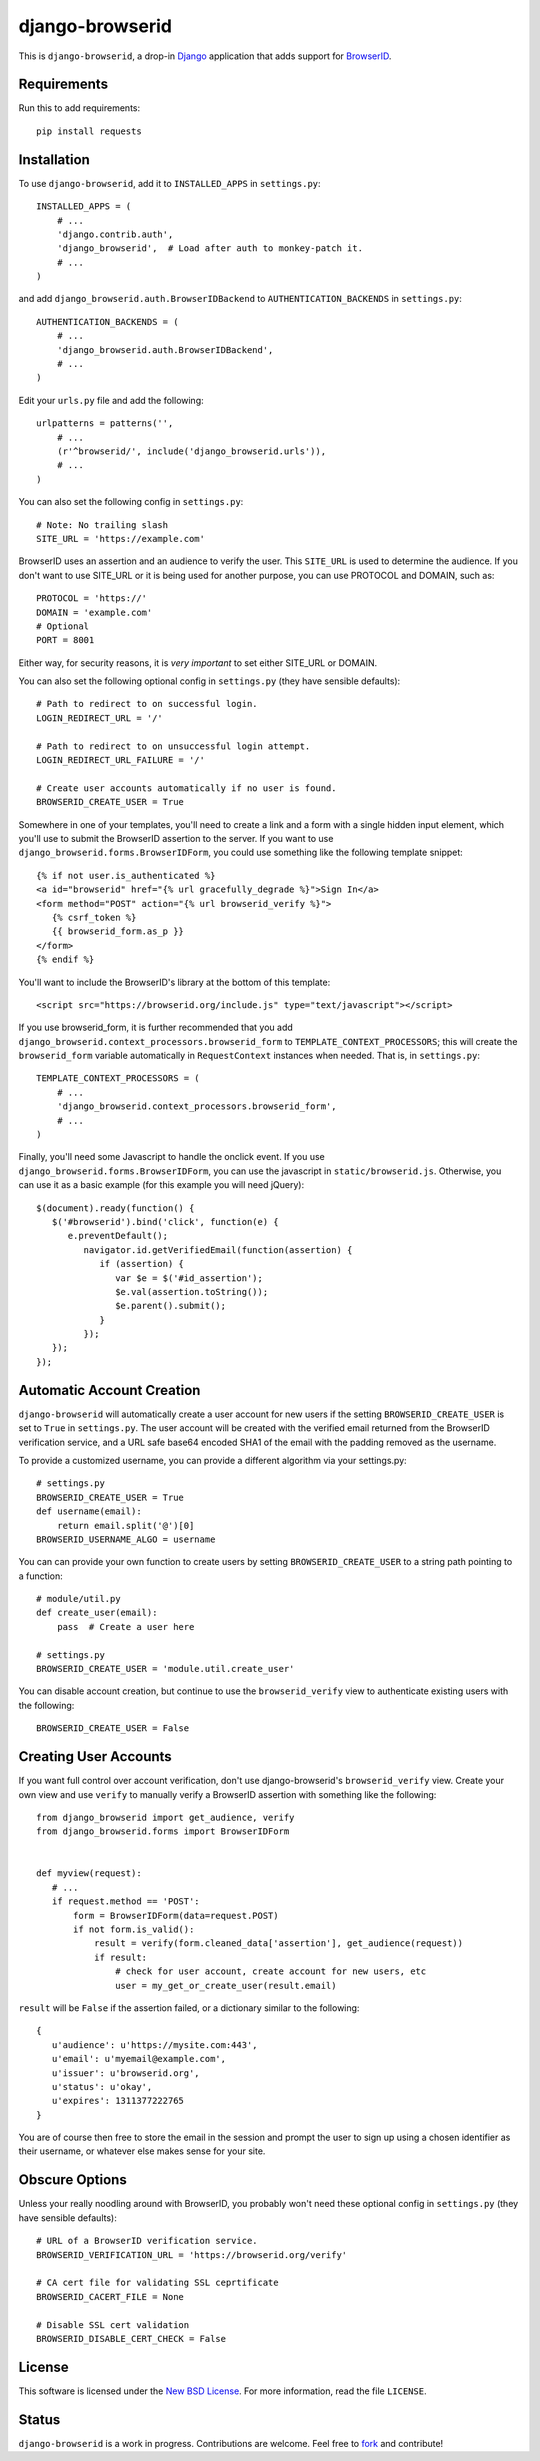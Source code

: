 ================
django-browserid
================

This is ``django-browserid``, a drop-in `Django`_ application that adds support for `BrowserID`_.

.. _Django: http://www.djangoproject.com/
.. _BrowserID: https://browserid.org/

Requirements
------------
Run this to add requirements::

   pip install requests

Installation
------------

To use ``django-browserid``, add it to ``INSTALLED_APPS`` in ``settings.py``::

   INSTALLED_APPS = (
       # ...
       'django.contrib.auth',
       'django_browserid',  # Load after auth to monkey-patch it.
       # ...
   )

and add ``django_browserid.auth.BrowserIDBackend`` to ``AUTHENTICATION_BACKENDS`` in ``settings.py``::

   AUTHENTICATION_BACKENDS = (
       # ...
       'django_browserid.auth.BrowserIDBackend',
       # ...
   )

Edit your ``urls.py`` file and add the following::

   urlpatterns = patterns('',
       # ...
       (r'^browserid/', include('django_browserid.urls')),
       # ...
   )

You can also set the following config in ``settings.py``::

    # Note: No trailing slash
    SITE_URL = 'https://example.com'

BrowserID uses an assertion and an audience to verify the user. This
``SITE_URL`` is used to determine the audience. If you don't want to use
SITE_URL or it is being used for another purpose, you can use PROTOCOL and
DOMAIN, such as::

    PROTOCOL = 'https://'
    DOMAIN = 'example.com'
    # Optional
    PORT = 8001

Either way, for security reasons, it is *very important* to set either SITE_URL
or DOMAIN.

You can also set the following optional config in ``settings.py``
(they have sensible defaults): ::

   # Path to redirect to on successful login.
   LOGIN_REDIRECT_URL = '/'

   # Path to redirect to on unsuccessful login attempt.
   LOGIN_REDIRECT_URL_FAILURE = '/'

   # Create user accounts automatically if no user is found.
   BROWSERID_CREATE_USER = True

Somewhere in one of your templates, you'll need to create a link and a form with a single hidden input element, which you'll use to submit the BrowserID assertion to the server. If you want to use ``django_browserid.forms.BrowserIDForm``, you could use something like the following template snippet: ::

   {% if not user.is_authenticated %}
   <a id="browserid" href="{% url gracefully_degrade %}">Sign In</a>
   <form method="POST" action="{% url browserid_verify %}">
      {% csrf_token %}
      {{ browserid_form.as_p }}
   </form>
   {% endif %}


You'll want to include the BrowserID's library at the bottom of this template::

    <script src="https://browserid.org/include.js" type="text/javascript"></script>

If you use browserid_form, it is further recommended that you add ``django_browserid.context_processors.browserid_form`` to  ``TEMPLATE_CONTEXT_PROCESSORS``; this will create the ``browserid_form`` variable automatically in ``RequestContext`` instances when needed. That is, in ``settings.py``::

   TEMPLATE_CONTEXT_PROCESSORS = (
       # ...
       'django_browserid.context_processors.browserid_form',
       # ...
   )

Finally, you'll need some Javascript to handle the onclick event. If you use ``django_browserid.forms.BrowserIDForm``, you can use the javascript in ``static/browserid.js``. Otherwise, you can use it as a basic example (for this example you will need jQuery)::
   
   $(document).ready(function() {
      $('#browserid').bind('click', function(e) {
         e.preventDefault();
            navigator.id.getVerifiedEmail(function(assertion) {
               if (assertion) {
                  var $e = $('#id_assertion');
                  $e.val(assertion.toString());
                  $e.parent().submit();
               }
            });
      });
   });

Automatic Account Creation
--------------------------

``django-browserid`` will automatically create a user account for new users if the setting ``BROWSERID_CREATE_USER`` is set to ``True`` in ``settings.py``. The user account will be created with the verified email returned from the BrowserID verification service, and a URL safe base64 encoded SHA1 of the email with the padding removed as the username.

To provide a customized username, you can provide a different algorithm via your settings.py::

   # settings.py
   BROWSERID_CREATE_USER = True
   def username(email):
       return email.split('@')[0]
   BROWSERID_USERNAME_ALGO = username

You can can provide your own function to create users by setting ``BROWSERID_CREATE_USER`` to a string path pointing to a function::

   # module/util.py
   def create_user(email):
       pass  # Create a user here

   # settings.py
   BROWSERID_CREATE_USER = 'module.util.create_user'

You can disable account creation, but continue to use the ``browserid_verify`` view to authenticate existing users with the following::

    BROWSERID_CREATE_USER = False

Creating User Accounts
----------------------

If you want full control over account verification, don't use django-browserid's ``browserid_verify`` view. Create your own view and use ``verify`` to manually verify a BrowserID assertion with something like the following::

   from django_browserid import get_audience, verify
   from django_browserid.forms import BrowserIDForm


   def myview(request):
      # ...
      if request.method == 'POST':
          form = BrowserIDForm(data=request.POST)
          if not form.is_valid():
              result = verify(form.cleaned_data['assertion'], get_audience(request))
              if result:
                  # check for user account, create account for new users, etc
                  user = my_get_or_create_user(result.email)

``result`` will be ``False`` if the assertion failed, or a dictionary similar to the following::

   {
      u'audience': u'https://mysite.com:443',
      u'email': u'myemail@example.com',
      u'issuer': u'browserid.org',
      u'status': u'okay',
      u'expires': 1311377222765
   }

You are of course then free to store the email in the session and prompt the user to sign up using a chosen identifier as their username, or whatever else makes sense for your site.

Obscure Options
---------------

Unless your really noodling around with BrowserID, you probably won't need these
optional config in ``settings.py`` (they have sensible defaults): ::

   # URL of a BrowserID verification service.
   BROWSERID_VERIFICATION_URL = 'https://browserid.org/verify'

   # CA cert file for validating SSL ceprtificate
   BROWSERID_CACERT_FILE = None

   # Disable SSL cert validation
   BROWSERID_DISABLE_CERT_CHECK = False

License
-------

This software is licensed under the `New BSD License`_. For more information, read the file ``LICENSE``.

.. _New BSD License: http://creativecommons.org/licenses/BSD/

Status
------

``django-browserid`` is a work in progress. Contributions are welcome. Feel free to `fork`_ and contribute!

.. _fork: https://github.com/mozilla/django-browserid
